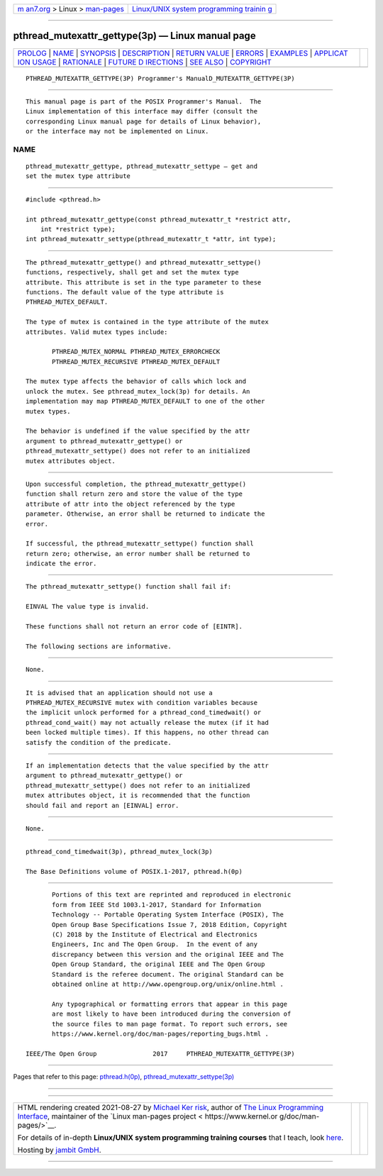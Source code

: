 .. container:: page-top

.. container:: nav-bar

   +----------------------------------+----------------------------------+
   | `m                               | `Linux/UNIX system programming   |
   | an7.org <../../../index.html>`__ | trainin                          |
   | > Linux >                        | g <http://man7.org/training/>`__ |
   | `man-pages <../index.html>`__    |                                  |
   +----------------------------------+----------------------------------+

--------------

pthread_mutexattr_gettype(3p) — Linux manual page
=================================================

+-----------------------------------+-----------------------------------+
| `PROLOG <#PROLOG>`__ \|           |                                   |
| `NAME <#NAME>`__ \|               |                                   |
| `SYNOPSIS <#SYNOPSIS>`__ \|       |                                   |
| `DESCRIPTION <#DESCRIPTION>`__ \| |                                   |
| `RETURN VALUE <#RETURN_VALUE>`__  |                                   |
| \| `ERRORS <#ERRORS>`__ \|        |                                   |
| `EXAMPLES <#EXAMPLES>`__ \|       |                                   |
| `APPLICAT                         |                                   |
| ION USAGE <#APPLICATION_USAGE>`__ |                                   |
| \| `RATIONALE <#RATIONALE>`__ \|  |                                   |
| `FUTURE D                         |                                   |
| IRECTIONS <#FUTURE_DIRECTIONS>`__ |                                   |
| \| `SEE ALSO <#SEE_ALSO>`__ \|    |                                   |
| `COPYRIGHT <#COPYRIGHT>`__        |                                   |
+-----------------------------------+-----------------------------------+
| .. container:: man-search-box     |                                   |
+-----------------------------------+-----------------------------------+

::

   PTHREAD_MUTEXATTR_GETTYPE(3P) Programmer's ManualD_MUTEXATTR_GETTYPE(3P)


-----------------------------------------------------

::

          This manual page is part of the POSIX Programmer's Manual.  The
          Linux implementation of this interface may differ (consult the
          corresponding Linux manual page for details of Linux behavior),
          or the interface may not be implemented on Linux.

NAME
-------------------------------------------------

::

          pthread_mutexattr_gettype, pthread_mutexattr_settype — get and
          set the mutex type attribute


---------------------------------------------------------

::

          #include <pthread.h>

          int pthread_mutexattr_gettype(const pthread_mutexattr_t *restrict attr,
              int *restrict type);
          int pthread_mutexattr_settype(pthread_mutexattr_t *attr, int type);


---------------------------------------------------------------

::

          The pthread_mutexattr_gettype() and pthread_mutexattr_settype()
          functions, respectively, shall get and set the mutex type
          attribute. This attribute is set in the type parameter to these
          functions. The default value of the type attribute is
          PTHREAD_MUTEX_DEFAULT.

          The type of mutex is contained in the type attribute of the mutex
          attributes. Valid mutex types include:

                 PTHREAD_MUTEX_NORMAL PTHREAD_MUTEX_ERRORCHECK
                 PTHREAD_MUTEX_RECURSIVE PTHREAD_MUTEX_DEFAULT

          The mutex type affects the behavior of calls which lock and
          unlock the mutex. See pthread_mutex_lock(3p) for details. An
          implementation may map PTHREAD_MUTEX_DEFAULT to one of the other
          mutex types.

          The behavior is undefined if the value specified by the attr
          argument to pthread_mutexattr_gettype() or
          pthread_mutexattr_settype() does not refer to an initialized
          mutex attributes object.


-----------------------------------------------------------------

::

          Upon successful completion, the pthread_mutexattr_gettype()
          function shall return zero and store the value of the type
          attribute of attr into the object referenced by the type
          parameter. Otherwise, an error shall be returned to indicate the
          error.

          If successful, the pthread_mutexattr_settype() function shall
          return zero; otherwise, an error number shall be returned to
          indicate the error.


-----------------------------------------------------

::

          The pthread_mutexattr_settype() function shall fail if:

          EINVAL The value type is invalid.

          These functions shall not return an error code of [EINTR].

          The following sections are informative.


---------------------------------------------------------

::

          None.


---------------------------------------------------------------------------

::

          It is advised that an application should not use a
          PTHREAD_MUTEX_RECURSIVE mutex with condition variables because
          the implicit unlock performed for a pthread_cond_timedwait() or
          pthread_cond_wait() may not actually release the mutex (if it had
          been locked multiple times). If this happens, no other thread can
          satisfy the condition of the predicate.


-----------------------------------------------------------

::

          If an implementation detects that the value specified by the attr
          argument to pthread_mutexattr_gettype() or
          pthread_mutexattr_settype() does not refer to an initialized
          mutex attributes object, it is recommended that the function
          should fail and report an [EINVAL] error.


---------------------------------------------------------------------------

::

          None.


---------------------------------------------------------

::

          pthread_cond_timedwait(3p), pthread_mutex_lock(3p)

          The Base Definitions volume of POSIX.1‐2017, pthread.h(0p)


-----------------------------------------------------------

::

          Portions of this text are reprinted and reproduced in electronic
          form from IEEE Std 1003.1-2017, Standard for Information
          Technology -- Portable Operating System Interface (POSIX), The
          Open Group Base Specifications Issue 7, 2018 Edition, Copyright
          (C) 2018 by the Institute of Electrical and Electronics
          Engineers, Inc and The Open Group.  In the event of any
          discrepancy between this version and the original IEEE and The
          Open Group Standard, the original IEEE and The Open Group
          Standard is the referee document. The original Standard can be
          obtained online at http://www.opengroup.org/unix/online.html .

          Any typographical or formatting errors that appear in this page
          are most likely to have been introduced during the conversion of
          the source files to man page format. To report such errors, see
          https://www.kernel.org/doc/man-pages/reporting_bugs.html .

   IEEE/The Open Group               2017     PTHREAD_MUTEXATTR_GETTYPE(3P)

--------------

Pages that refer to this page:
`pthread.h(0p) <../man0/pthread.h.0p.html>`__, 
`pthread_mutexattr_settype(3p) <../man3/pthread_mutexattr_settype.3p.html>`__

--------------

--------------

.. container:: footer

   +-----------------------+-----------------------+-----------------------+
   | HTML rendering        |                       | |Cover of TLPI|       |
   | created 2021-08-27 by |                       |                       |
   | `Michael              |                       |                       |
   | Ker                   |                       |                       |
   | risk <https://man7.or |                       |                       |
   | g/mtk/index.html>`__, |                       |                       |
   | author of `The Linux  |                       |                       |
   | Programming           |                       |                       |
   | Interface <https:     |                       |                       |
   | //man7.org/tlpi/>`__, |                       |                       |
   | maintainer of the     |                       |                       |
   | `Linux man-pages      |                       |                       |
   | project <             |                       |                       |
   | https://www.kernel.or |                       |                       |
   | g/doc/man-pages/>`__. |                       |                       |
   |                       |                       |                       |
   | For details of        |                       |                       |
   | in-depth **Linux/UNIX |                       |                       |
   | system programming    |                       |                       |
   | training courses**    |                       |                       |
   | that I teach, look    |                       |                       |
   | `here <https://ma     |                       |                       |
   | n7.org/training/>`__. |                       |                       |
   |                       |                       |                       |
   | Hosting by `jambit    |                       |                       |
   | GmbH                  |                       |                       |
   | <https://www.jambit.c |                       |                       |
   | om/index_en.html>`__. |                       |                       |
   +-----------------------+-----------------------+-----------------------+

--------------

.. container:: statcounter

   |Web Analytics Made Easy - StatCounter|

.. |Cover of TLPI| image:: https://man7.org/tlpi/cover/TLPI-front-cover-vsmall.png
   :target: https://man7.org/tlpi/
.. |Web Analytics Made Easy - StatCounter| image:: https://c.statcounter.com/7422636/0/9b6714ff/1/
   :class: statcounter
   :target: https://statcounter.com/
